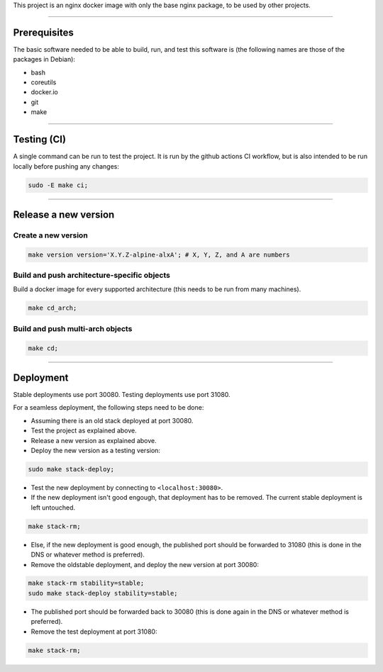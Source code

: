 This project is an nginx docker image with only the base nginx package,
to be used by other projects.


________________________________________________________________________

Prerequisites
=============


The basic software needed to be able to build, run, and test this software
is (the following names are those of the packages in Debian):

* bash
* coreutils
* docker.io
* git
* make


________________________________________________________________________

Testing (CI)
============


A single command can be run to test the project.  It is run by the github
actions CI workflow, but is also intended to be run locally before pushing
any changes:

.. code-block:: BASH

	sudo -E make ci;


________________________________________________________________________

Release a new version
=====================


Create a new version
^^^^^^^^^^^^^^^^^^^^

.. code-block:: BASH

	make version version='X.Y.Z-alpine-alxA'; # X, Y, Z, and A are numbers


Build and push architecture-specific objects
^^^^^^^^^^^^^^^^^^^^^^^^^^^^^^^^^^^^^^^^^^^^

Build a docker image for every supported architecture (this needs to be
run from many machines).

.. code-block:: BASH

	make cd_arch;


Build and push multi-arch objects
^^^^^^^^^^^^^^^^^^^^^^^^^^^^^^^^^

.. code-block:: BASH

	make cd;


________________________________________________________________________

Deployment
==========

Stable deployments use port 30080.
Testing deployments use port 31080.

For a seamless deployment, the following steps need to be done:

- Assuming there is an old stack deployed at port 30080.

- Test the project as explained above.

- Release a new version as explained above.

- Deploy the new version as a testing version:

.. code-block:: BASH

	sudo make stack-deploy;


- Test the new deployment by connecting to ``<localhost:30080>``.

- If the new deployment isn't good engough, that deployment has to be removed.
  The current stable deployment is left untouched.

.. code-block:: BASH

	make stack-rm;


- Else, if the new deployment is good enough, the published port should be
  forwarded to 31080 (this is done in the DNS or whatever method is preferred).

- Remove the oldstable deployment, and deploy the new version at port 30080:

.. code-block:: BASH

	make stack-rm stability=stable;
	sudo make stack-deploy stability=stable;


- The published port should be forwarded back to 30080 (this is done again
  in the DNS or whatever method is preferred).

- Remove the test deployment at port 31080:

.. code-block:: BASH

	make stack-rm;
